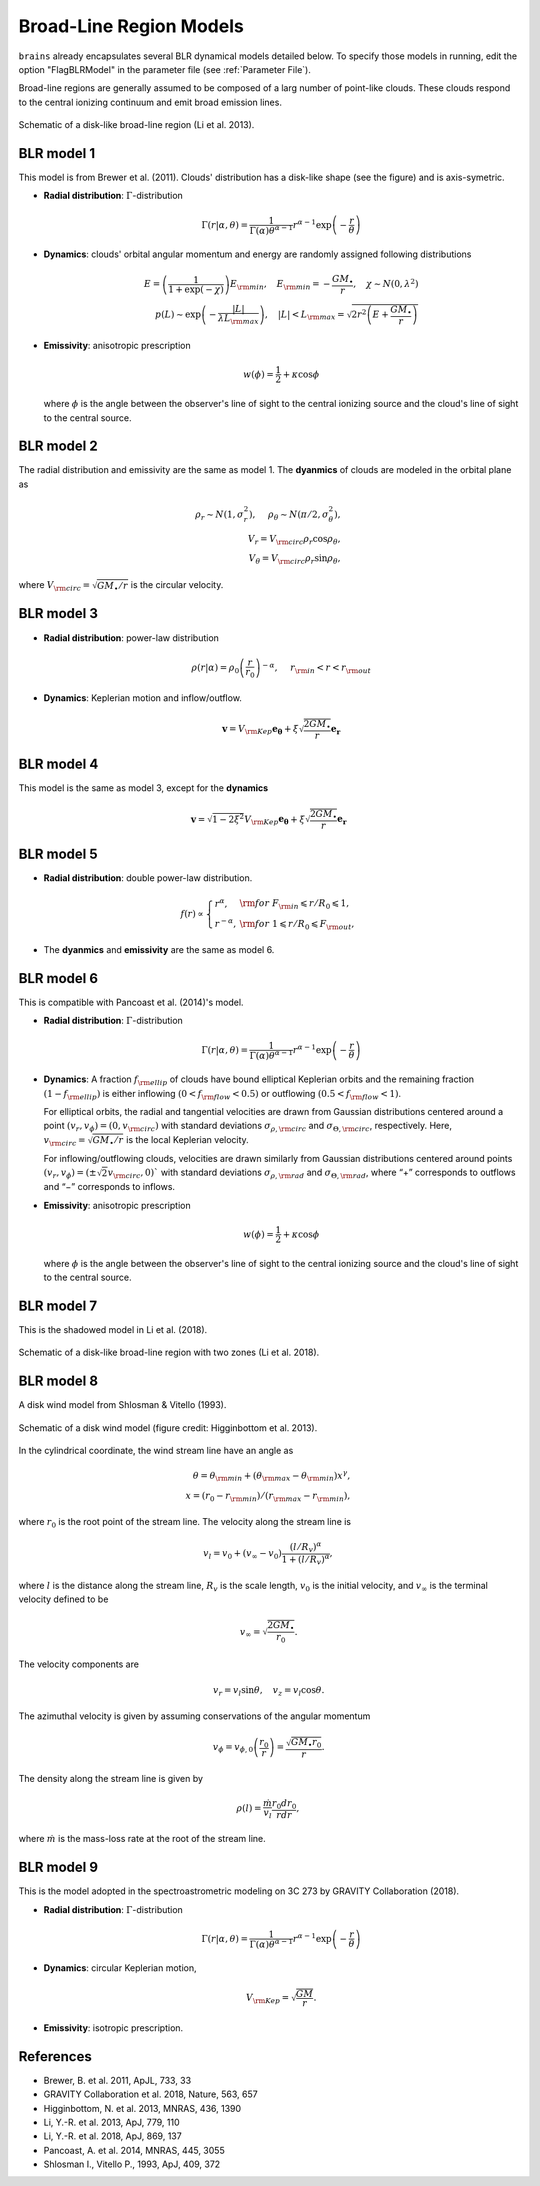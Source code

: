 .. _model_label:

************************
Broad-Line Region Models
************************

``brains`` already encapsulates several BLR dynamical models detailed below. To specify those models in 
running, edit the option "FlagBLRModel" in the parameter file (see :ref:`Parameter File`).

Broad-line regions are generally assumed to be composed of a larg number of 
point-like clouds. These clouds respond to the central ionizing continuum
and emit broad emission lines.

.. figure:: _static/fig_blr_disk.jpg
  :align: center
  :width: 12 cm

  Schematic of a disk-like broad-line region (Li et al. 2013).

BLR model 1
===========
This model is from Brewer et al. (2011).
Clouds' distribution has a disk-like shape (see the figure) and is axis-symetric.

* **Radial distribution**: :math:`\Gamma`-distribution

  .. math::
  
    \Gamma(r|\alpha, \theta) = 
    \frac{1}{\Gamma(\alpha)\theta^{\alpha-1}}r^{\alpha-1}\exp\left(-\frac{r}{\theta}\right)

* **Dynamics**: clouds' orbital angular momentum and energy are randomly assigned following distributions

  .. math::

    E = \left(\frac{1}{1+\exp(-\chi)}\right)E_{\rm min},~~~
    E_{\rm min}=-\frac{GM_\bullet}{r}, ~~~\chi\sim N(0, \lambda^2)\\
    p(L)\sim \exp\left(-\frac{|L|}{\lambda L_{\rm max}}\right),~~~
    |L| < L_{\rm max} = \sqrt{2r^2\left(E+\frac{GM_\bullet}{r}\right)}

* **Emissivity**: anisotropic prescription

  .. math::
  
    w(\phi) = \frac{1}{2} + \kappa \cos\phi

  where :math:`\phi` is the angle between the observer's line of sight to the central ionizing 
  source and the cloud's line of sight to the central source.

BLR model 2
===========
The radial distribution and emissivity are the same as model 1. The **dyanmics** of clouds are 
modeled in the orbital plane as 

.. math::
  
  \rho_r \sim N(1, \sigma_r^2), ~~~~\rho_\theta \sim N(\pi/2, \sigma_\theta^2),\\
  V_r = V_{\rm circ}\rho_r\cos\rho_\theta,\\
  V_\theta = V_{\rm circ}\rho_r\sin\rho_\theta,

where :math:`V_{\rm circ}=\sqrt{GM_\bullet/r}` is the circular velocity.

BLR model 3
===========
* **Radial distribution**: power-law distribution

  .. math::
  
    \rho(r|\alpha) = \rho_0 \left(\frac{r}{r_0}\right)^{-\alpha},~~~~r_{\rm in} < r < r_{\rm out}

* **Dynamics**: Keplerian motion and inflow/outflow.

  .. math::

    \boldsymbol{v} = V_{\rm Kep}\boldsymbol{e_{\theta}} + \xi \sqrt{\frac{2GM_\bullet}{r}} \boldsymbol{e_{r}}

BLR model 4
===========
This model is the same as model 3, except for the **dynamics** 

.. math::
  
    \boldsymbol{v} = \sqrt{1-2\xi^2}V_{\rm Kep}\boldsymbol{e_{\theta}} + \xi \sqrt{\frac{2GM_\bullet}{r}} \boldsymbol{e_{r}}

BLR model 5
===========
* **Radial distribution**: double power-law distribution.

.. math::

  f(r) \propto \left\{\begin{array}{ll}
  r^{\alpha}, & {\rm for}~F_{\rm in}\leqslant r/R_0 \leqslant 1,\\
  r^{-\alpha},& {\rm for}~1\leqslant r/R_0 \leqslant F_{\rm out},
  \end{array}\right.

* The **dyanmics** and **emissivity** are the same as model 6.

BLR model 6
===========
This is compatible with Pancoast et al. (2014)'s model.

* **Radial distribution**: :math:`\Gamma`-distribution

  .. math::
  
    \Gamma(r|\alpha, \theta) = 
    \frac{1}{\Gamma(\alpha)\theta^{\alpha-1}}r^{\alpha-1}\exp\left(-\frac{r}{\theta}\right)

* **Dynamics**: A fraction :math:`f_{\rm ellip}` of clouds have bound elliptical Keplerian orbits and the remaining 
  fraction :math:`(1-f_{\rm ellip})` is either inflowing :math:`(0 < f_{\rm flow} < 0.5)` or outflowing 
  :math:`(0.5 < f_{\rm flow} < 1)`. 
  
  For elliptical orbits, the radial and tangential velocities are drawn 
  from Gaussian distributions centered around a point :math:`(v_r, v_\phi) = (0, v_{\rm circ})` 
  with standard deviations :math:`\sigma_{\rho,\rm circ}` and :math:`\sigma_{\Theta,\rm circ}`, respectively.
  Here, :math:`v_{\rm circ}=\sqrt{GM_\bullet/r}` is the local Keplerian velocity.

  For inflowing/outflowing clouds, velocities are drawn similarly from Gaussian distributions centered 
  around points :math:`(v_r, v_\phi) = (\pm \sqrt{2} v_{\rm circ}, 0)`` with standard deviations :math:`\sigma_{\rho,\rm rad}` 
  and :math:`\sigma_{\Theta,\rm rad}`, where “+” corresponds to outflows and “−” corresponds to inflows.

* **Emissivity**: anisotropic prescription

  .. math::
  
    w(\phi) = \frac{1}{2} + \kappa \cos\phi

  where :math:`\phi` is the angle between the observer's line of sight to the central ionizing 
  source and the cloud's line of sight to the central source.


BLR model 7
===========
This is the shadowed model in Li et al. (2018).

.. figure:: _static/fig_blr_twozone.jpg
  :align: center 
  :width: 12 cm

  Schematic of a disk-like broad-line region with two zones (Li et al. 2018).

BLR model 8
===========
A disk wind model from Shlosman & Vitello (1993).

.. figure:: _static/fig_diskwind.jpg
  :align: center 
  :width: 12 cm

  Schematic of a disk wind model (figure credit: Higginbottom et al. 2013).

In the cylindrical coordinate, the wind stream line have an angle as 

.. math::
  \theta = \theta_{\rm min} + (\theta_{\rm max}-\theta_{\rm min})x^\gamma,\\
  x=(r_0-r_{\rm min})/(r_{\rm max}-r_{\rm min}),

where :math:`r_0` is the root point of the stream line. The velocity along the stream line 
is 

.. math::
  v_l = v_0 + (v_\infty-v_0)\frac{(l/R_v)^\alpha}{1 + (l/R_v)^\alpha},

where :math:`l` is the distance along the stream line, :math:`R_v` is the scale length, 
:math:`v_0` is the initial velocity, and :math:`v_\infty` is the terminal velocity defined 
to be 

.. math::
  v_\infty = \sqrt{\frac{2GM_\bullet}{r_0}}.

The velocity components are 

.. math::
  v_r = v_l \sin\theta, ~~~ v_z = v_l \cos\theta.

The azimuthal velocity is given by assuming conservations of the angular momentum

.. math::
  v_\phi = v_{\phi, 0}\left(\frac{r_0}{r}\right) = \frac{\sqrt{GM_\bullet r_0}}{r}.

The density along the stream line is given by 

.. math::
  \rho(l) = \frac{\dot m}{v_l} \frac{r_0 dr_0}{rdr},

where :math:`\dot m` is the mass-loss rate at the root of the stream line.

BLR model 9
===========
This is the model adopted in the spectroastrometric modeling on 3C 273 by GRAVITY Collaboration (2018).

* **Radial distribution**: :math:`\Gamma`-distribution

  .. math::
  
    \Gamma(r|\alpha, \theta) = 
    \frac{1}{\Gamma(\alpha)\theta^{\alpha-1}}r^{\alpha-1}\exp\left(-\frac{r}{\theta}\right)

* **Dynamics**: circular Keplerian motion,

  .. math::

    V_{\rm Kep} = \sqrt{\frac{GM}{r}}.

* **Emissivity**: isotropic prescription.

References
==========
* Brewer, B. et al. 2011, ApJL, 733, 33

* GRAVITY Collaboration et al. 2018, Nature, 563, 657
  
* Higginbottom, N. et al. 2013, MNRAS, 436, 1390

* Li, Y.-R. et al. 2013, ApJ, 779, 110

* Li, Y.-R. et al. 2018, ApJ, 869, 137

* Pancoast, A. et al. 2014, MNRAS, 445, 3055

* Shlosman I., Vitello P., 1993, ApJ, 409, 372


